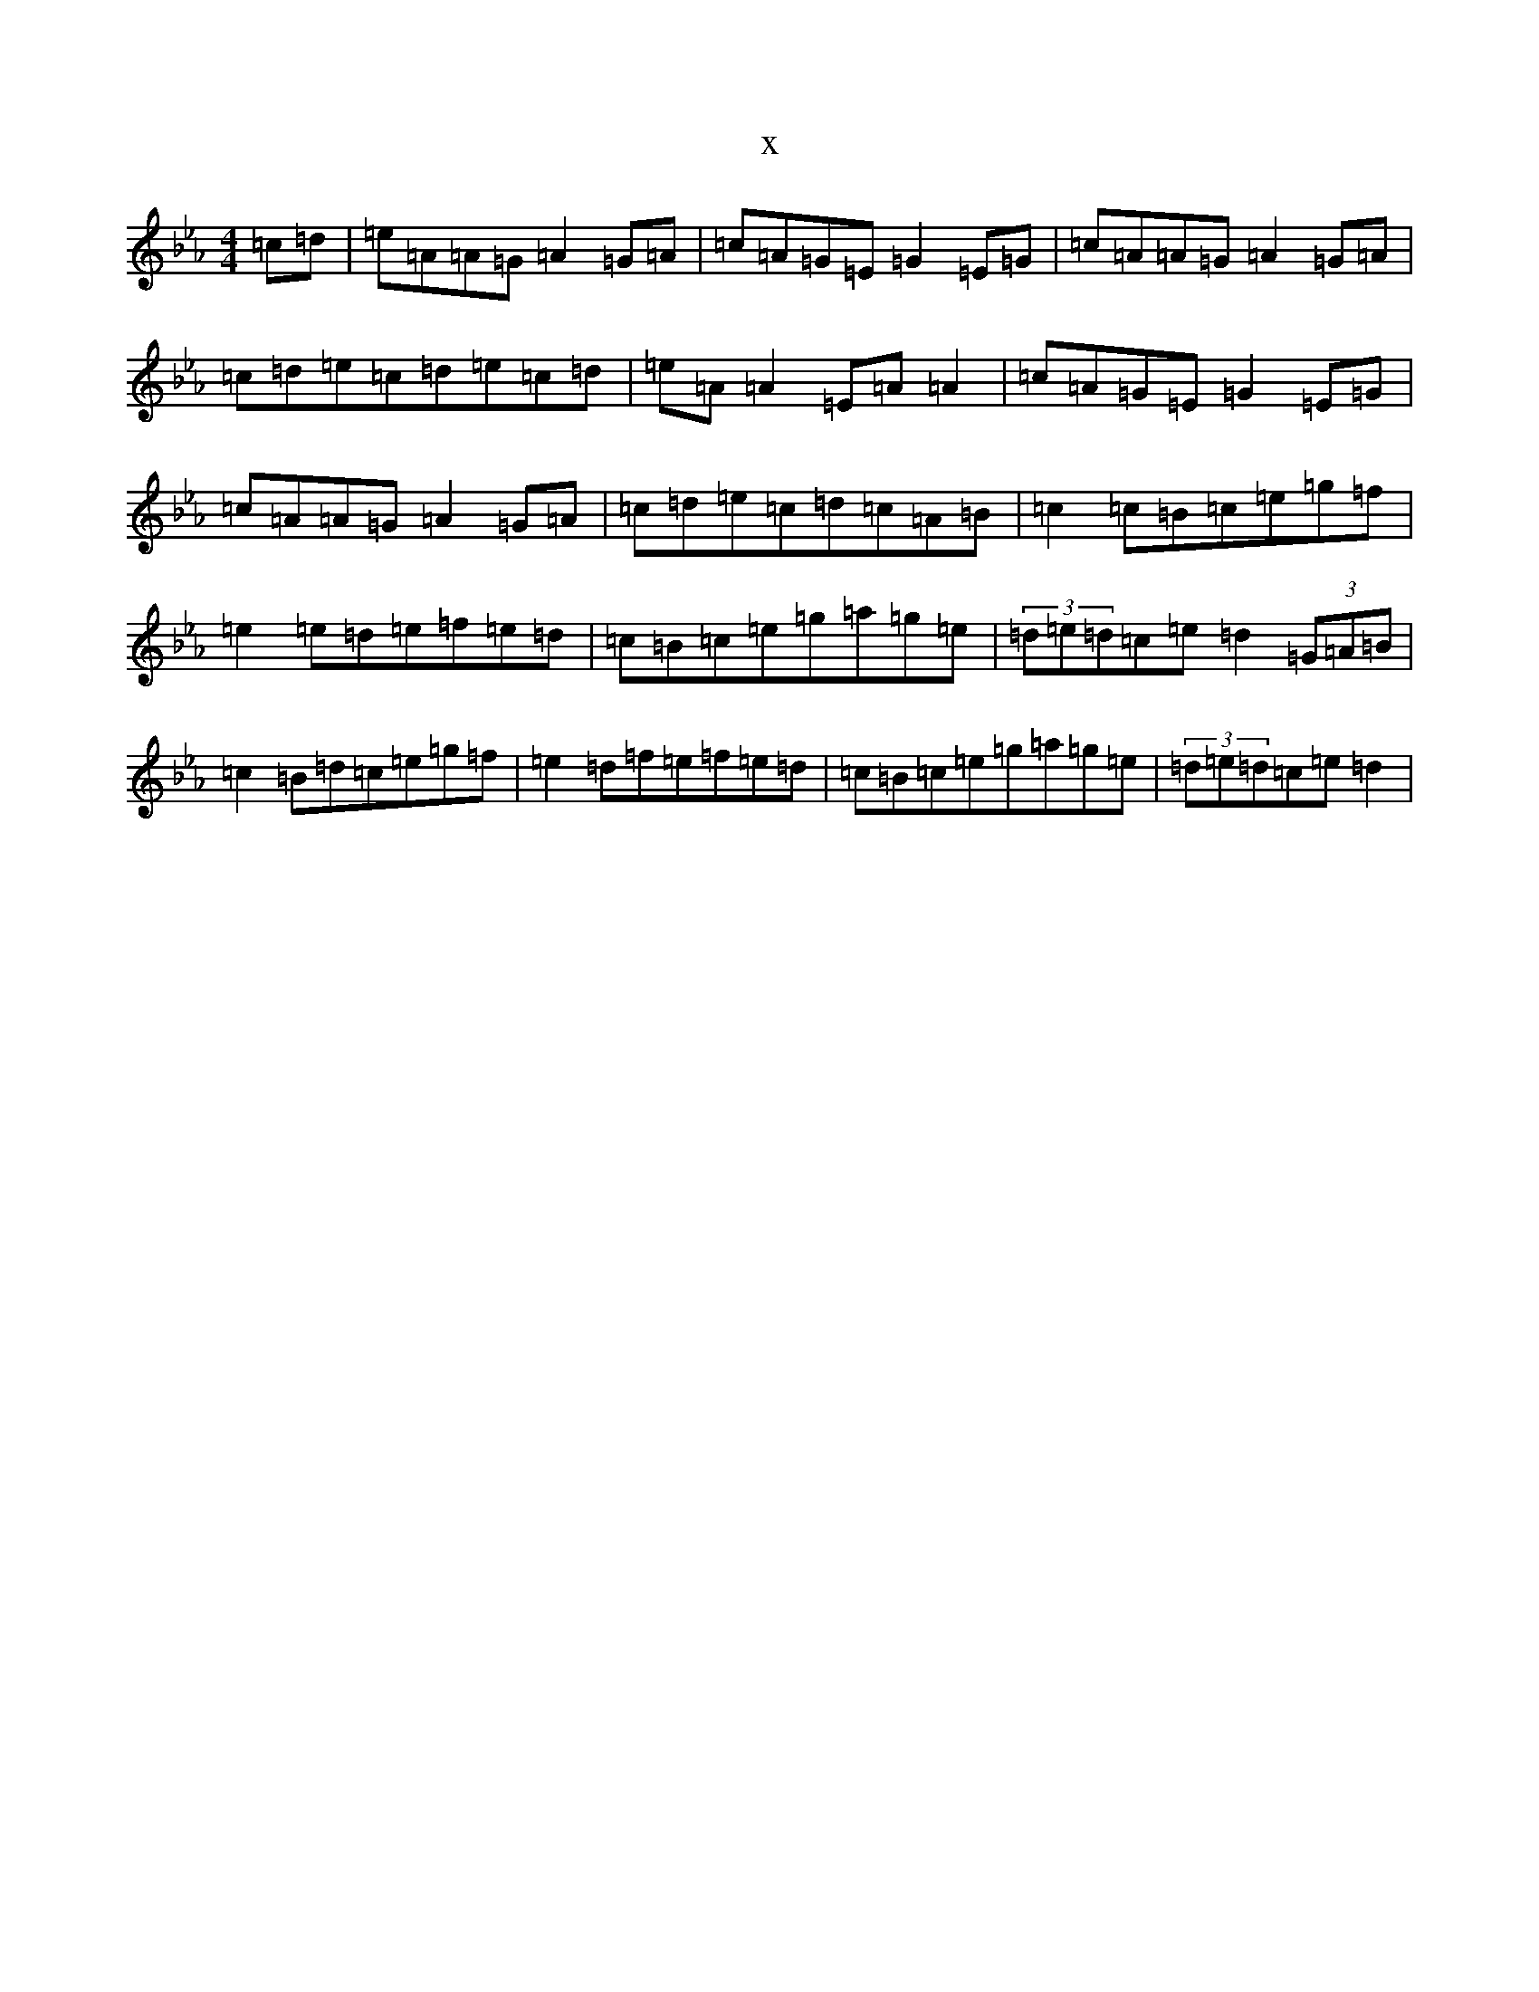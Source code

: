 X:5600
T:x
L:1/8
M:4/4
K: C minor
=c=d|=e=A=A=G=A2=G=A|=c=A=G=E=G2=E=G|=c=A=A=G=A2=G=A|=c=d=e=c=d=e=c=d|=e=A=A2=E=A=A2|=c=A=G=E=G2=E=G|=c=A=A=G=A2=G=A|=c=d=e=c=d=c=A=B|=c2=c=B=c=e=g=f|=e2=e=d=e=f=e=d|=c=B=c=e=g=a=g=e|(3=d=e=d=c=e=d2(3=G=A=B|=c2=B=d=c=e=g=f|=e2=d=f=e=f=e=d|=c=B=c=e=g=a=g=e|(3=d=e=d=c=e=d2|